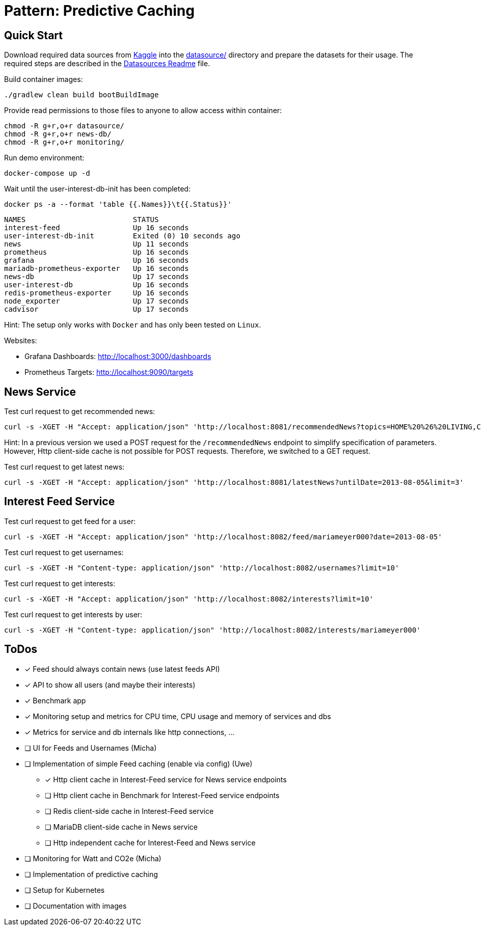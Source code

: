 = Pattern: Predictive Caching

== Quick Start

Download required data sources from link:https://www.kaggle.com[Kaggle] into the link:datasource/[] directory
and prepare the datasets for their usage.
The required steps are described in the link:datasource/README.adoc[Datasources Readme] file.

.Build container images:
[source,bash]
----
./gradlew clean build bootBuildImage
----

.Provide read permissions to those files to anyone to allow access within container:
[source,bash]
----
chmod -R g+r,o+r datasource/
chmod -R g+r,o+r news-db/
chmod -R g+r,o+r monitoring/
----

.Run demo environment:
[source,bash]
----
docker-compose up -d
----

.Wait until the user-interest-db-init has been completed:
[source,bash]
----
docker ps -a --format 'table {{.Names}}\t{{.Status}}'
----
----
NAMES                         STATUS
interest-feed                 Up 16 seconds
user-interest-db-init         Exited (0) 10 seconds ago
news                          Up 11 seconds
prometheus                    Up 16 seconds
grafana                       Up 16 seconds
mariadb-prometheus-exporter   Up 16 seconds
news-db                       Up 17 seconds
user-interest-db              Up 16 seconds
redis-prometheus-exporter     Up 16 seconds
node_exporter                 Up 17 seconds
cadvisor                      Up 17 seconds
----

Hint: The setup only works with `Docker` and has only been tested on `Linux`.

Websites:

* Grafana Dashboards: http://localhost:3000/dashboards
* Prometheus Targets: http://localhost:9090/targets

== News Service

.Test curl request to get recommended news:
[source,bash]
----
curl -s -XGET -H "Accept: application/json" 'http://localhost:8081/recommendedNews?topics=HOME%20%26%20LIVING,COMEDY&fromDate=2013-07-29&untilDate=2013-08-05&limit=20'
----

Hint: In a previous version we used a POST request for the `/recommendedNews` endpoint to simplify specification of parameters.
However, Http client-side cache is not possible for POST requests. Therefore, we switched to a GET request.

.Test curl request to get latest news:
[source,bash]
----
curl -s -XGET -H "Accept: application/json" 'http://localhost:8081/latestNews?untilDate=2013-08-05&limit=3'
----

== Interest Feed Service

.Test curl request to get feed for a user:
[source,bash]
----
curl -s -XGET -H "Accept: application/json" 'http://localhost:8082/feed/mariameyer000?date=2013-08-05'
----

.Test curl request to get usernames:
[source,bash]
----
curl -s -XGET -H "Content-type: application/json" 'http://localhost:8082/usernames?limit=10'
----

.Test curl request to get interests:
[source,bash]
----
curl -s -XGET -H "Accept: application/json" 'http://localhost:8082/interests?limit=10'
----

.Test curl request to get interests by user:
[source,bash]
----
curl -s -XGET -H "Content-type: application/json" 'http://localhost:8082/interests/mariameyer000'
----

== ToDos

* [x] Feed should always contain news (use latest feeds API)
* [x] API to show all users (and maybe their interests)
* [x] Benchmark app
* [x] Monitoring setup and metrics for CPU time, CPU usage and memory of services and dbs
* [x] Metrics for service and db internals like http connections, ...
* [ ] UI for Feeds and Usernames (Micha)
* [ ] Implementation of simple Feed caching (enable via config) (Uwe)
** [x] Http client cache in Interest-Feed service for News service endpoints
** [ ] Http client cache in Benchmark for Interest-Feed service endpoints
** [ ] Redis client-side cache in Interest-Feed service
** [ ] MariaDB client-side cache in News service
** [ ] Http independent cache for Interest-Feed and News service
* [ ] Monitoring for Watt and CO2e (Micha)
* [ ] Implementation of predictive caching
* [ ] Setup for Kubernetes
* [ ] Documentation with images